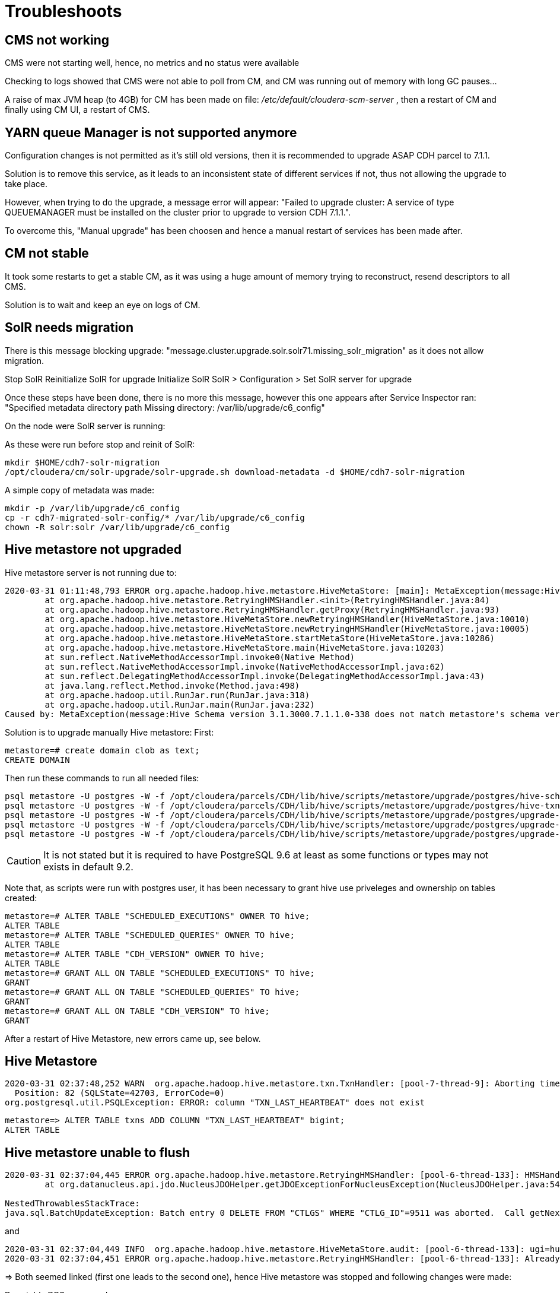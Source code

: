 = Troubleshoots

== CMS not working

CMS were not starting well, hence, no metrics and no status were available

Checking to logs showed that CMS were not able to poll from CM, and CM was running out of memory with long GC pauses...

A raise of max JVM heap (to 4GB) for CM has been made on file: __/etc/default/cloudera-scm-server__ , then a restart of CM and finally using CM UI, a restart of CMS.


== YARN queue Manager is not supported anymore

Configuration changes is not permitted as it's still old versions, then it is recommended to upgrade ASAP CDH parcel to 7.1.1.

Solution is to remove this service, as it leads to an inconsistent state of different services if not, thus not allowing the upgrade to take place.

However, when trying to do the upgrade, a message error will appear: "Failed to upgrade cluster: A service of type QUEUEMANAGER must be installed on the cluster prior to upgrade to version CDH 7.1.1.". 

To overcome this, "Manual upgrade" has been choosen and hence a manual restart of services has been made after.


== CM not stable

It took some restarts to get a stable CM, as it was using a huge amount of memory trying to reconstruct, resend descriptors to all CMS.

Solution is to wait and keep an eye on logs of CM.


== SolR needs migration

There is this message blocking upgrade: "message.cluster.upgrade.solr.solr71.missing_solr_migration" as it does not allow migration.

Stop SolR
Reinitialize SolR for upgrade 
Initialize SolR
SolR > Configuration > Set SolR server for upgrade

Once these steps have been done, there is no more this message, however this one appears after Service Inspector ran: "Specified metadata directory path Missing directory: /var/lib/upgrade/c6_config"

On the node were SolR server is running:

As these were run before stop and reinit of SolR:
[source,bash]
mkdir $HOME/cdh7-solr-migration
/opt/cloudera/cm/solr-upgrade/solr-upgrade.sh download-metadata -d $HOME/cdh7-solr-migration

A simple copy of metadata was made:
[source,bash]
mkdir -p /var/lib/upgrade/c6_config
cp -r cdh7-migrated-solr-config/* /var/lib/upgrade/c6_config
chown -R solr:solr /var/lib/upgrade/c6_config


== Hive metastore not upgraded

Hive metastore server is not running due to:

[source,bash]
2020-03-31 01:11:48,793 ERROR org.apache.hadoop.hive.metastore.HiveMetaStore: [main]: MetaException(message:Hive Schema version 3.1.3000.7.1.1.0-338 does not match metastore's schema version 3.1.2000 Metastore is not upgraded or corrupt)
	at org.apache.hadoop.hive.metastore.RetryingHMSHandler.<init>(RetryingHMSHandler.java:84)
	at org.apache.hadoop.hive.metastore.RetryingHMSHandler.getProxy(RetryingHMSHandler.java:93)
	at org.apache.hadoop.hive.metastore.HiveMetaStore.newRetryingHMSHandler(HiveMetaStore.java:10010)
	at org.apache.hadoop.hive.metastore.HiveMetaStore.newRetryingHMSHandler(HiveMetaStore.java:10005)
	at org.apache.hadoop.hive.metastore.HiveMetaStore.startMetaStore(HiveMetaStore.java:10286)
	at org.apache.hadoop.hive.metastore.HiveMetaStore.main(HiveMetaStore.java:10203)
	at sun.reflect.NativeMethodAccessorImpl.invoke0(Native Method)
	at sun.reflect.NativeMethodAccessorImpl.invoke(NativeMethodAccessorImpl.java:62)
	at sun.reflect.DelegatingMethodAccessorImpl.invoke(DelegatingMethodAccessorImpl.java:43)
	at java.lang.reflect.Method.invoke(Method.java:498)
	at org.apache.hadoop.util.RunJar.run(RunJar.java:318)
	at org.apache.hadoop.util.RunJar.main(RunJar.java:232)
Caused by: MetaException(message:Hive Schema version 3.1.3000.7.1.1.0-338 does not match metastore's schema version 3.1.2000 Metastore is not upgraded or corrupt)

Solution is to upgrade manually Hive metastore:
First:
[source,bash]
metastore=# create domain clob as text;
CREATE DOMAIN

Then run these commands to run all needed files:
[source,bash]
psql metastore -U postgres -W -f /opt/cloudera/parcels/CDH/lib/hive/scripts/metastore/upgrade/postgres/hive-schema-3.1.3000.postgres.sql
psql metastore -U postgres -W -f /opt/cloudera/parcels/CDH/lib/hive/scripts/metastore/upgrade/postgres/hive-txn-schema-2.3.0.postgres.sql
psql metastore -U postgres -W -f /opt/cloudera/parcels/CDH/lib/hive/scripts/metastore/upgrade/postgres/upgrade-3.1.2000-to-3.1.3000.postgres.sql
psql metastore -U postgres -W -f /opt/cloudera/parcels/CDH/lib/hive/scripts/metastore/upgrade/postgres/upgrade-3.1.3000-to-3.1.3000.7.1.0.0.postgres.sql
psql metastore -U postgres -W -f /opt/cloudera/parcels/CDH/lib/hive/scripts/metastore/upgrade/postgres/upgrade-3.1.3000.7.1.0.0-to-3.1.3000.7.1.1.0.postgres.sql


CAUTION: It is not stated but it is required to have PostgreSQL 9.6 at least as some functions or types may not exists in default 9.2. 

Note that, as scripts were run with postgres user, it has been necessary to grant hive use priveleges and ownership on tables created:
[source,bash]
metastore=# ALTER TABLE "SCHEDULED_EXECUTIONS" OWNER TO hive;
ALTER TABLE
metastore=# ALTER TABLE "SCHEDULED_QUERIES" OWNER TO hive;
ALTER TABLE
metastore=# ALTER TABLE "CDH_VERSION" OWNER TO hive;
ALTER TABLE
metastore=# GRANT ALL ON TABLE "SCHEDULED_EXECUTIONS" TO hive;
GRANT
metastore=# GRANT ALL ON TABLE "SCHEDULED_QUERIES" TO hive;
GRANT
metastore=# GRANT ALL ON TABLE "CDH_VERSION" TO hive;
GRANT

After a restart of Hive Metastore, new errors came up, see below.

== Hive Metastore 

[source,bash]
2020-03-31 02:37:48,252 WARN  org.apache.hadoop.hive.metastore.txn.TxnHandler: [pool-7-thread-9]: Aborting timed out transactions failed due to ERROR: column "TXN_LAST_HEARTBEAT" does not exist
  Position: 82 (SQLState=42703, ErrorCode=0)
org.postgresql.util.PSQLException: ERROR: column "TXN_LAST_HEARTBEAT" does not exist

[source,bash]
metastore=> ALTER TABLE txns ADD COLUMN "TXN_LAST_HEARTBEAT" bigint;
ALTER TABLE


== Hive metastore unable to flush

[source,bash]
----
2020-03-31 02:37:04,445 ERROR org.apache.hadoop.hive.metastore.RetryingHMSHandler: [pool-6-thread-133]: HMSHandler Fatal error: javax.jdo.JDODataStoreException: Exception thrown flushing changes to datastore
	at org.datanucleus.api.jdo.NucleusJDOHelper.getJDOExceptionForNucleusException(NucleusJDOHelper.java:543)

NestedThrowablesStackTrace:
java.sql.BatchUpdateException: Batch entry 0 DELETE FROM "CTLGS" WHERE "CTLG_ID"=9511 was aborted.  Call getNextException to see the cause.
----

and 

[source,bash]
2020-03-31 02:37:04,449 INFO  org.apache.hadoop.hive.metastore.HiveMetaStore.audit: [pool-6-thread-133]: ugi=hue/cdp-test-1.gce.cloudera.com@FRISCH.COM	ip=172.31.116.157	cmd=create_catalog: Catalog(name:cloudera_manager_metastore_canary_test_catalog_hive_HIVEMETASTORE_5951829d225d4892e1b2c69ff99abb7a, locationUri:/user/hue/.cloudera_manager_hive_metastore_canary/cloudera_manager_metastore_canary_test_catalog_hive_HIVEMETASTORE_5951829d225d4892e1b2c69ff99abb7a)	
2020-03-31 02:37:04,451 ERROR org.apache.hadoop.hive.metastore.RetryingHMSHandler: [pool-6-thread-133]: AlreadyExistsException(message:Catalog cloudera_manager_metastore_canary_test_catalog_hive_HIVEMETASTORE_5951829d225d4892e1b2c69ff99abb7a already exists)


=> Both seemed linked (first one leads to the second one), hence Hive metastore was stopped and following changes were made:

Drop table DBS on cascade +
Recreate it with constraints but NOT constraint CTLGS +

[source,bash]
----
metastore=> DROP TABLE "DBS" CASCADE;
NOTICE:  drop cascades to 5 other objects
DETAIL:  drop cascades to constraint DATABASE_PARAMS_DB_ID_fkey on table "DATABASE_PARAMS"
drop cascades to constraint DB_PRIVS_DB_ID_fkey on table "DB_PRIVS"
drop cascades to constraint TBLS_DB_ID_fkey on table "TBLS"
drop cascades to constraint FUNCS_FK1 on table "FUNCS"
drop cascades to constraint I_SCHEMA_DB_ID_fkey on table "I_SCHEMA"
DROP TABLE
metastore=> CREATE TABLE "DBS" (
metastore(>     "DB_ID" bigint NOT NULL,
metastore(>     "DESC" character varying(4000) DEFAULT NULL::character varying,
metastore(>     "DB_LOCATION_URI" character varying(4000) NOT NULL,
metastore(>     "NAME" character varying(128) DEFAULT NULL::character varying,
metastore(>     "OWNER_NAME" character varying(128) DEFAULT NULL::character varying,
metastore(>     "OWNER_TYPE" character varying(10) DEFAULT NULL::character varying,
metastore(>     "CTLG_NAME" varchar(256),
metastore(>     "CREATE_TIME" BIGINT
metastore(> );
CREATE TABLE
metastore=> ALTER TABLE ONLY "DBS"
metastore->     ADD CONSTRAINT "DBS_pkey" PRIMARY KEY ("DB_ID");
NOTICE:  ALTER TABLE / ADD PRIMARY KEY will create implicit index "DBS_pkey" \for table "DBS"
ALTER TABLE
metastore=> ALTER TABLE ONLY "DATABASE_PARAMS"
metastore->     ADD CONSTRAINT "DATABASE_PARAMS_DB_ID_fkey" FOREIGN KEY ("DB_ID") REFERENCES "DBS"("DB_ID") DEFERRABLE;
ALTER TABLE
metastore=> ALTER TABLE ONLY "FUNCS"
metastore->     ADD CONSTRAINT "FUNCS_FK1" FOREIGN KEY ("DB_ID") REFERENCES "DBS" ("DB_ID") DEFERRABLE;
ALTER TABLE

----

Restart of hive metastore made it work.

However, it seems stucked in an infinite loop:

[source,bash]
2020-03-31 05:26:38,784 INFO  org.apache.hadoop.hive.metastore.txn.TxnHandler: [pool-11-thread-7]: Removed aborted transactions: ([7383]) from MIN_HISTORY_LEVEL
2020-03-31 05:26:38,784 INFO  org.apache.hadoop.hive.metastore.txn.TxnHandler: [pool-11-thread-7]: Aborted 0 transactions due to timeout
2020-03-31 05:26:38,784 INFO  org.apache.hadoop.hive.metastore.txn.TxnHandler: [pool-11-thread-7]: Removed aborted transactions: ([7383]) from MIN_HISTORY_LEVEL
2020-03-31 05:26:38,785 INFO  org.apache.hadoop.hive.metastore.txn.TxnHandler: [pool-11-thread-7]: Aborted 0 transactions due to timeout

Solution was to add two properties to Hive-site.xml via CM UI for Hive metastore:

hive.direct.sql.max.query.length to 1 +
hive.direct.sql.max.elements.in.clause to 1000

See link:https://issues.apache.org/jira/browse/HIVE-15181[https://issues.apache.org/jira/browse/HIVE-15181]

and Ranger error:

[source,bash]
2020-03-31 02:37:16,813 ERROR org.apache.ranger.admin.client.RangerAdminRESTClient: [Thread-17]: Failed to get response, Error is : TrustManager is not specified
2020-03-31 02:37:16,813 ERROR org.apache.ranger.admin.client.RangerAdminRESTClient: [Thread-17]: Error getting Roles; Received NULL response!!. secureMode=true, user=hive/cdp-test-1.gce.cloudera.com@FRISCH.COM (auth:KERBEROS), serviceName=cm_hive

=> This error is due to the fact that Ranger plugin requires a truststore configured.
Configured it into: /opt/cloudera/parcels/CDH/lib/ranger-hive-plugin/install.properties 
Have to make a changes into Hive to get a new redeployment.


== HS2 have no Tez jar

Error was: Caused by: java.io.FileNotFoundException: File does not exist: hdfs://hdfs-osiris/user/tez/0.9.1.7.1.1.0-338/tez.tar.gz

This was solved by deploying Tez jar files to HDFS with: Tez > Actions > Upload Tez tar file to HDFS.


== Ozone OM & SCM down

OM was down due to SCM not up as showed error:
[source,bash]
2020-03-31 01:11:04,395 INFO org.apache.hadoop.ipc.Client: Retrying connect to server: cdp-test-2.gce.cloudera.com/172.31.115.219:9863. Already tried 49 time(s); retry policy is RetryUpToMaximumCountWithFixedSleep(maxRetries=50, sleepTime=1000 MILLISECONDS)
2020-03-31 01:11:04,398 WARN org.apache.hadoop.hdds.utils.RetriableTask: Execution of task OM#getScmInfo failed permanently after 10 attempts
java.net.ConnectException: Call From cdp-test-2.gce.cloudera.com/172.31.115.219 to cdp-test-2.gce.cloudera.com:9863 failed on connection exception: java.net.ConnectException: Connection refused; For more details see:  http://wiki.apache.org/hadoop/ConnectionRefused

SCM was down due to following error:
[source,bash]
2020-03-31 01:02:21,353 INFO org.apache.hadoop.hdds.scm.container.placement.algorithms.ContainerPlacementPolicyFactory: Create container placement policy of type org.apache.hadoop.hdds.scm.container.placement.algorithms.SCMContainerPlacementRandom
2020-03-31 01:02:21,456 ERROR org.apache.hadoop.hdds.scm.server.StorageContainerManagerStarter: SCM start failed with exception
com.google.protobuf.InvalidProtocolBufferException: Message missing required fields: id, members[0].uuid, members[0].ipAddress, members[0].hostName
	at com.google.protobuf.UninitializedMessageException.asInvalidProtocolBufferException(UninitializedMessageException.java:81)


Remove SCM & add it to another node made the trick, however OM was still down and DN were down due to "SCM version info mismatch". 

=> Solution was to apply what was already applied in link:99_Troubleshots.adoc[99_Troubleshots.adoc].

== Ozone DNs asks for HTTP.keytab

Following commands have been issued on all DNs:
[source,bash]
mkdir -p /etc/security/keytabs/
chmod 755 /etc/security/keytabs/
cd /run/cloudera-scm-agent/process/
cd `ls -t1 | grep -e "-OZONE" | head -1`
cp ozone.keytab /etc/security/keytabs/HTTP.keytab
chmod 400 /etc/security/keytabs/HTTP.keytab
chown hdfs:hdfs /etc/security/keytabs/HTTP.keytab

Also, a total cleaning of Ozone files has been made as it seems otherwise it leads to inconsistent states of DN.

== HBase master & Spark History server are not starting due to SSL

Error is in logs: +
 Caused by: java.lang.IllegalStateException: KeyStores with multiple certificates are not supported on the base class org.eclipse.jetty.util.ssl.SslContextFactory. (Use org.eclipse.jetty.util.ssl.SslContextFactory$Server or org.eclipse.jetty.util.ssl.SslContextFactory$Client instead)

In node 1, effectively, the keystore was created with morer than one certificate, due to manipulation error..

Suppression of useless certificates in keystore on nodee 1 combined with a restart of thrift server made it work for HBase master.



== Thrift server is blocked to launch

Supervisor was unable to launch thrift server, hence another one was added on node 2 and first one was removed, once Hue configuration was updated to use the new one.

== Oozie server library check

Error in CM is: 
"Bad : The Oozie Server build version(5.1.0.7.1.1.0-338) and the Oozie Server shared library version(5.1.0.7.0.3.0-79) do not match."

Oozie > Actions > Install Share lib

Above action fixed the error.


== Atlas can not initialize

Atlas could not initialize, stating that: 
[source,bash]
[E] 'admin' not found in /var/run/cloudera-scm-agent/process/1546348617-atlas-ATLAS_SERVER-InitializeAtlasRole/conf/users-credentials.properties file while Updating....!!

Effectively, file was empty on ADMIN line, so add the one taken from /opt/cloudera/parcels/CDH/etc/atlas/conf.dist/users-credentials.properties





